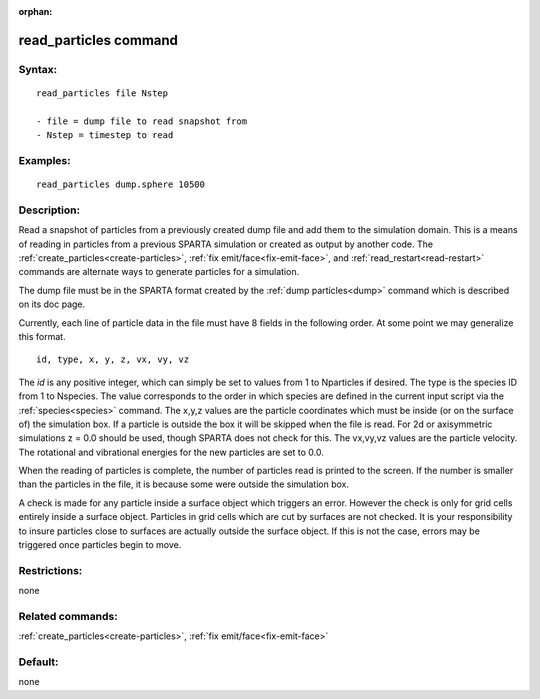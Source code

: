 
:orphan:

.. index:: read_particles

.. _read-particles:

.. _read-particles-command:

######################
read_particles command
######################

.. _read-particles-syntax:

*******
Syntax:
*******

::

   read_particles file Nstep

   - file = dump file to read snapshot from
   - Nstep = timestep to read

.. _read-particles-examples:

*********
Examples:
*********

::

   read_particles dump.sphere 10500

.. _read-particles-descriptio:

************
Description:
************

Read a snapshot of particles from a previously created dump file and
add them to the simulation domain.  This is a means of reading in
particles from a previous SPARTA simulation or created as output by
another code.  The :ref:`create_particles<create-particles>`, :ref:`fix emit/face<fix-emit-face>`, and :ref:`read_restart<read-restart>`
commands are alternate ways to generate particles for a simulation.

The dump file must be in the SPARTA format created by the :ref:`dump particles<dump>` command which is described on its doc page.

Currently, each line of particle data in the file must have 8 fields
in the following order.  At some point we may generalize this format.

::

   id, type, x, y, z, vx, vy, vz

The *id* is any positive integer, which can simply be set to values
from 1 to Nparticles if desired.  The type is the species ID from 1 to
Nspecies.  The value corresponds to the order in which species are
defined in the current input script via the :ref:`species<species>`
command.  The x,y,z values are the particle coordinates which must be
inside (or on the surface of) the simulation box.  If a particle is
outside the box it will be skipped when the file is read.  For 2d or
axisymmetric simulations z = 0.0 should be used, though SPARTA does
not check for this.  The vx,vy,vz values are the particle velocity.
The rotational and vibrational energies for the new particles are set
to 0.0.

When the reading of particles is complete, the number of particles
read is printed to the screen.  If the number is smaller than the
particles in the file, it is because some were outside the simulation
box.

A check is made for any particle inside a surface object which
triggers an error.  However the check is only for grid cells entirely
inside a surface object.  Particles in grid cells which are cut by
surfaces are not checked.  It is your responsibility to insure
particles close to surfaces are actually outside the surface object.
If this is not the case, errors may be triggered once particles begin
to move.

.. _read-particles-restrictio:

*************
Restrictions:
*************

none

.. _read-particles-related-commands:

*****************
Related commands:
*****************

:ref:`create_particles<create-particles>`, :ref:`fix emit/face<fix-emit-face>`

.. _read-particles-default:

********
Default:
********

none

